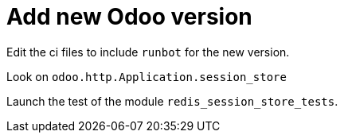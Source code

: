 = Add new Odoo version

Edit the ci files to include `runbot` for the new version.

Look on `odoo.http.Application.session_store`

Launch the test of the module `redis_session_store_tests`.